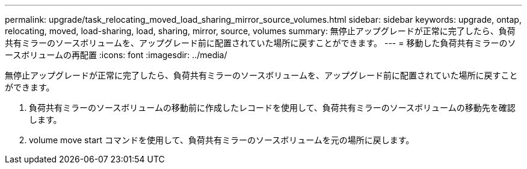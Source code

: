 ---
permalink: upgrade/task_relocating_moved_load_sharing_mirror_source_volumes.html 
sidebar: sidebar 
keywords: upgrade, ontap, relocating, moved, load-sharing, load, sharing, mirror, source, volumes 
summary: 無停止アップグレードが正常に完了したら、負荷共有ミラーのソースボリュームを、アップグレード前に配置されていた場所に戻すことができます。 
---
= 移動した負荷共有ミラーのソースボリュームの再配置
:icons: font
:imagesdir: ../media/


[role="lead"]
無停止アップグレードが正常に完了したら、負荷共有ミラーのソースボリュームを、アップグレード前に配置されていた場所に戻すことができます。

. 負荷共有ミラーのソースボリュームの移動前に作成したレコードを使用して、負荷共有ミラーのソースボリュームの移動先を確認します。
. volume move start コマンドを使用して、負荷共有ミラーのソースボリュームを元の場所に戻します。

